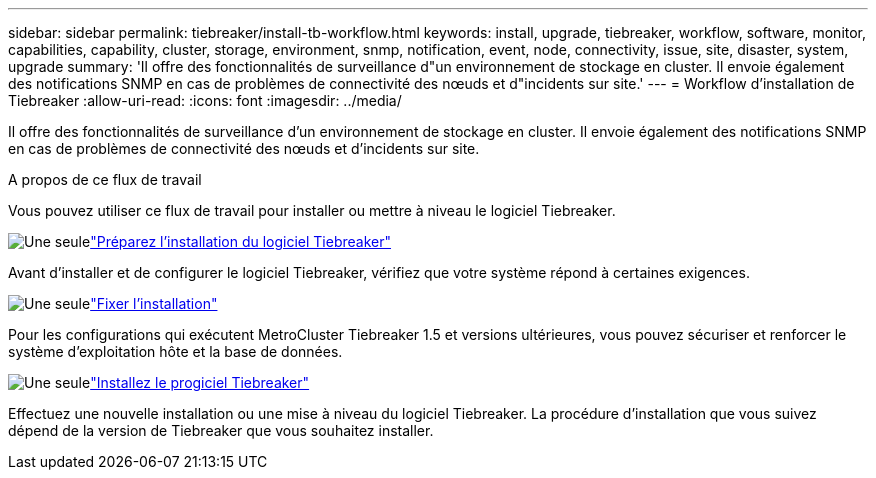 ---
sidebar: sidebar 
permalink: tiebreaker/install-tb-workflow.html 
keywords: install, upgrade, tiebreaker, workflow, software, monitor, capabilities, capability, cluster, storage, environment, snmp, notification, event, node, connectivity, issue, site, disaster, system, upgrade 
summary: 'Il offre des fonctionnalités de surveillance d"un environnement de stockage en cluster. Il envoie également des notifications SNMP en cas de problèmes de connectivité des nœuds et d"incidents sur site.' 
---
= Workflow d'installation de Tiebreaker
:allow-uri-read: 
:icons: font
:imagesdir: ../media/


[role="lead"]
Il offre des fonctionnalités de surveillance d'un environnement de stockage en cluster. Il envoie également des notifications SNMP en cas de problèmes de connectivité des nœuds et d'incidents sur site.

.A propos de ce flux de travail
Vous pouvez utiliser ce flux de travail pour installer ou mettre à niveau le logiciel Tiebreaker.

.image:https://raw.githubusercontent.com/NetAppDocs/common/main/media/number-1.png["Une seule"]link:install_prepare.html["Préparez l'installation du logiciel Tiebreaker"]
[role="quick-margin-para"]
Avant d'installer et de configurer le logiciel Tiebreaker, vérifiez que votre système répond à certaines exigences.

.image:https://raw.githubusercontent.com/NetAppDocs/common/main/media/number-2.png["Une seule"]link:install_security.html["Fixer l'installation"]
[role="quick-margin-para"]
Pour les configurations qui exécutent MetroCluster Tiebreaker 1.5 et versions ultérieures, vous pouvez sécuriser et renforcer le système d'exploitation hôte et la base de données.

.image:https://raw.githubusercontent.com/NetAppDocs/common/main/media/number-3.png["Une seule"]link:install-choose-procedure.html["Installez le progiciel Tiebreaker"]
[role="quick-margin-para"]
Effectuez une nouvelle installation ou une mise à niveau du logiciel Tiebreaker. La procédure d'installation que vous suivez dépend de la version de Tiebreaker que vous souhaitez installer.
